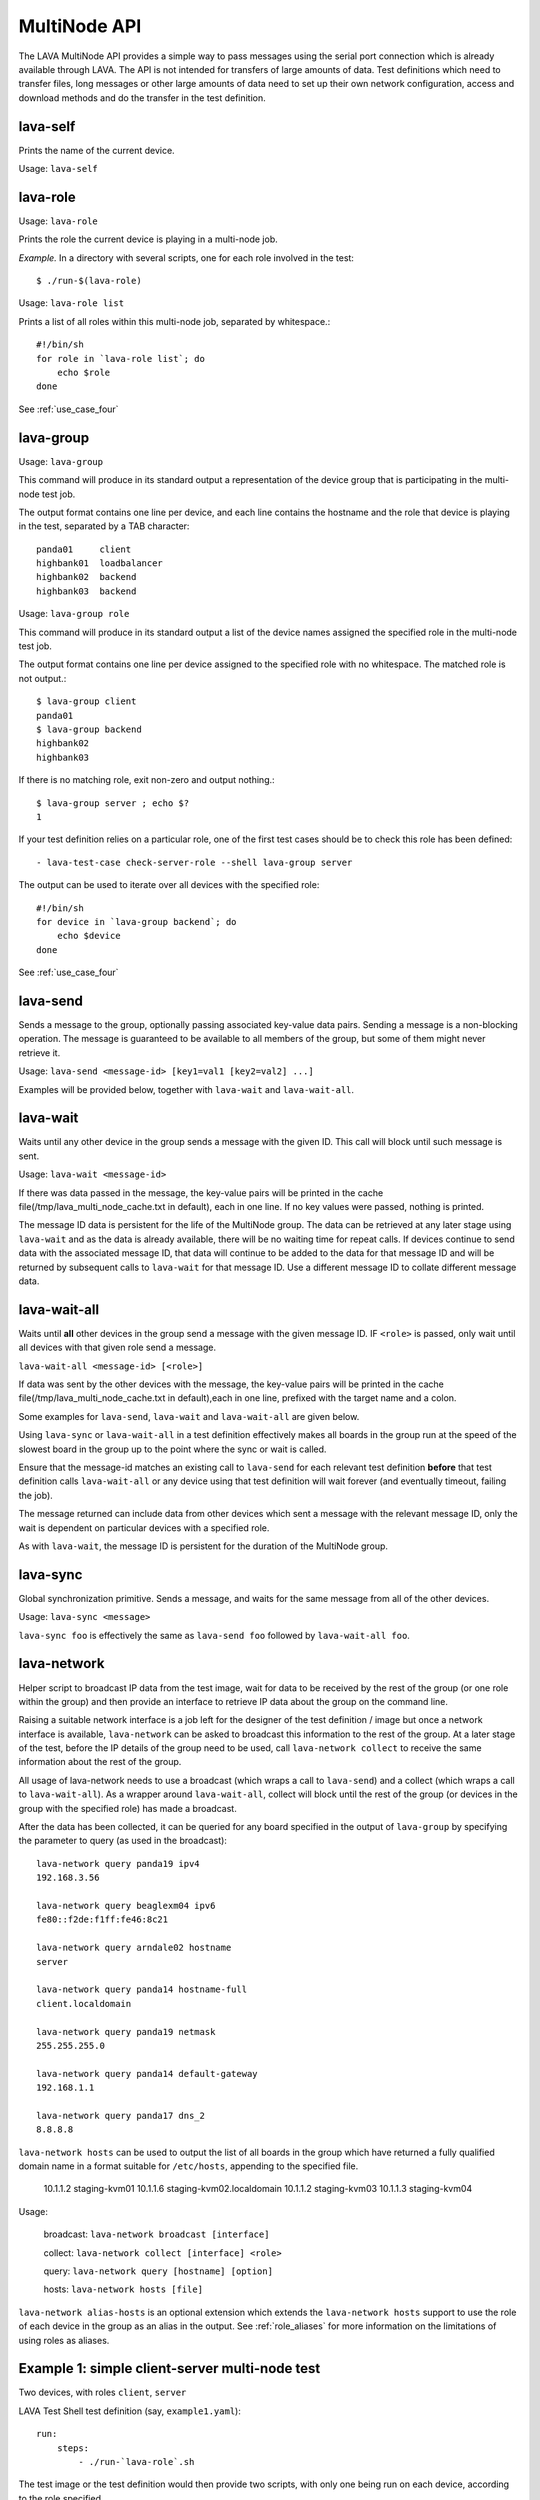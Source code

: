 .. _multinode_api:

MultiNode API
=============

The LAVA MultiNode API provides a simple way to pass messages using the serial port connection which
is already available through LAVA. The API is not intended for transfers of large amounts of data. Test
definitions which need to transfer files, long messages or other large amounts of data need to set up their
own network configuration, access and download methods and do the transfer in the test definition.

.. _lava_self:

lava-self
---------

Prints the name of the current device.

Usage: ``lava-self``

.. _lava_role:

lava-role
---------

Usage: ``lava-role``

Prints the role the current device is playing in a multi-node job.

*Example.* In a directory with several scripts, one for each role
involved in the test::

    $ ./run-$(lava-role)

Usage: ``lava-role list``

Prints a list of all roles within this multi-node job, separated by
whitespace.::

    #!/bin/sh
    for role in `lava-role list`; do
        echo $role
    done

See :ref:`use_case_four`

.. _lava_group:

lava-group
----------

Usage: ``lava-group``

This command will produce in its standard output a representation of the
device group that is participating in the multi-node test job.

The output format contains one line per device, and each line contains
the hostname and the role that device is playing in the test, separated
by a TAB character::

    panda01     client
    highbank01  loadbalancer
    highbank02  backend
    highbank03  backend

Usage: ``lava-group role``

This command will produce in its standard output a list of the
device names assigned the specified role in the multi-node test job.

The output format contains one line per device assigned to the specified
role with no whitespace. The matched role is not output.::

    $ lava-group client
    panda01
    $ lava-group backend
    highbank02
    highbank03

If there is no matching role, exit non-zero and output nothing.::

    $ lava-group server ; echo $?
    1

If your test definition relies on a particular role, one of the first
test cases should be to check this role has been defined::

  - lava-test-case check-server-role --shell lava-group server

The output can be used to iterate over all devices with the specified
role::

    #!/bin/sh
    for device in `lava-group backend`; do
        echo $device
    done

See :ref:`use_case_four`

.. _lava_send:

lava-send
---------

Sends a message to the group, optionally passing associated key-value
data pairs. Sending a message is a non-blocking operation. The message
is guaranteed to be available to all members of the group, but some of
them might never retrieve it.

Usage: ``lava-send <message-id> [key1=val1 [key2=val2] ...]``

Examples will be provided below, together with ``lava-wait`` and
``lava-wait-all``.

.. _lava_wait:

lava-wait
---------

Waits until any other device in the group sends a message with the given
ID. This call will block until such message is sent.

Usage: ``lava-wait <message-id>``

If there was data passed in the message, the key-value pairs will be
printed in the cache file(/tmp/lava_multi_node_cache.txt in default),
each in one line. If no key values were passed, nothing is printed.

The message ID data is persistent for the life of the MultiNode group.
The data can be retrieved at any later stage using ``lava-wait`` and as
the data is already available, there will be no waiting time for repeat
calls. If devices continue to send data with the associated message ID,
that data will continue to be added to the data for that message ID and
will be returned by subsequent calls to ``lava-wait`` for that message
ID. Use a different message ID to collate different message data.

.. _lava_wait_all:

lava-wait-all
-------------

Waits until **all** other devices in the group send a message with the
given message ID. IF ``<role>`` is passed, only wait until all devices
with that given role send a message.

``lava-wait-all <message-id> [<role>]``

If data was sent by the other devices with the message, the key-value
pairs will be printed in the cache file(/tmp/lava_multi_node_cache.txt
in default),each in one line, prefixed with the target name and
a colon.

Some examples for ``lava-send``, ``lava-wait`` and
``lava-wait-all`` are given below.

Using ``lava-sync`` or ``lava-wait-all`` in a test definition effectively
makes all boards in the group run at the speed of the slowest board in
the group up to the point where the sync or wait is called.

Ensure that the message-id matches an existing call to ``lava-send`` for
each relevant test definition **before** that test definition calls
``lava-wait-all`` or any device using that test definition will wait forever
(and eventually timeout, failing the job).

The message returned can include data from other devices which sent a
message with the relevant message ID, only the wait is dependent on
particular devices with a specified role.

As with ``lava-wait``, the message ID is persistent for the duration of
the MultiNode group.

.. _lava_sync:

lava-sync
---------

Global synchronization primitive. Sends a message, and waits for the
same message from all of the other devices.

Usage: ``lava-sync <message>``

``lava-sync foo`` is effectively the same as ``lava-send foo`` followed
by ``lava-wait-all foo``.

.. _lava_network:

lava-network
------------

Helper script to broadcast IP data from the test image, wait for data to be
received by the rest of the group (or one role within the group) and then provide
an interface to retrieve IP data about the group on the command line.

Raising a suitable network interface is a job left for the designer of the test
definition / image but once a network interface is available, ``lava-network``
can be asked to broadcast this information to the rest of the group. At a later
stage of the test, before the IP details of the group need to be used, call
``lava-network collect`` to receive the same information about the rest of
the group.

All usage of lava-network needs to use a broadcast (which wraps a call to
``lava-send``) and a collect (which wraps a call to ``lava-wait-all``). As a
wrapper around ``lava-wait-all``, collect will block until the rest of the group
(or devices in the group with the specified role) has made a broadcast.

After the data has been collected, it can be queried for any board specified in
the output of ``lava-group`` by specifying the parameter to query (as used in the
broadcast)::

 lava-network query panda19 ipv4
 192.168.3.56

 lava-network query beaglexm04 ipv6
 fe80::f2de:f1ff:fe46:8c21

 lava-network query arndale02 hostname
 server

 lava-network query panda14 hostname-full
 client.localdomain

 lava-network query panda19 netmask
 255.255.255.0

 lava-network query panda14 default-gateway
 192.168.1.1

 lava-network query panda17 dns_2
 8.8.8.8

``lava-network hosts`` can be used to output the list of all boards in the group
which have returned a fully qualified domain name in a format suitable for
``/etc/hosts``, appending to the specified file.

 10.1.1.2	staging-kvm01
 10.1.1.6	staging-kvm02.localdomain
 10.1.1.2	staging-kvm03
 10.1.1.3	staging-kvm04

Usage:

 broadcast: ``lava-network broadcast [interface]``

 collect:   ``lava-network collect [interface] <role>``

 query:     ``lava-network query [hostname] [option]``

 hosts:     ``lava-network hosts [file]``

``lava-network alias-hosts`` is an optional extension which extends the
``lava-network hosts`` support to use the role of each device in the
group as an alias in the output. See :ref:`role_aliases` for more
information on the limitations of using roles as aliases.

Example 1: simple client-server multi-node test
-----------------------------------------------

Two devices, with roles ``client``, ``server``

LAVA Test Shell test definition (say, ``example1.yaml``)::

    run:
        steps:
            - ./run-`lava-role`.sh

The test image or the test definition would then provide two scripts,
with only one being run on each device, according to the role specified.

``run-server.sh``::

    #!/bin/sh

    iperf -s &
    lava-send server-ready username=testuser
    lava-wait client-done

Notes:

* To make use of the server-ready message, some kind of client
  needs to do a ``lava-wait server-ready``
* There needs to be a support on a client to do the
  ``lava-send client-done`` or the wait will fail on the server.
* If there was more than one client, the server could call
  ``lava-wait-all client-done`` instead.


``run-client.sh``::

    #!/bin/sh

    lava-wait server-ready
    server=$(cat /tmp/lava_multi_node_cache.txt | cut -d = -f 2)
    iperf -c $server
    # ... do something with output ...
    lava-send client-done

Notes:

* The client waits for the server-ready message as it's first task,
  then does some work, then sends a message so that the server can
  move on and do other tests.

Example 2: variable number of clients
-------------------------------------

``run-server.sh``::

    #!/bin/sh

    start-server
    lava-sync ready
    lava-sync done

``run-client.sh``::

    #!/bin/sh

    # refer to the server by name, assume internal DNS works
    server=$(lava-group | grep 'server$' | cut -f 1)

    lava-sync ready
    run-client
    lava-sync done

Example 3: peer-to-peer application
-----------------------------------

Single role: ``peer``, any number of devices

``run-peer.sh``::

    #!bin/sh

    initialize-data
    start-p2p-service
    lava-sync running

    push-data
    for peer in $(lava-group | cut -f 1); then
        if [ $peer != $(lava-self) ]; then
            query-data $peer
        fi
    fi


Example 4: using lava-network
-----------------------------

If the available roles include ''server'' and there is a board named
''database''::

   #!/bin/sh
   ifconfig eth0 up
   # possibly do your own check that this worked
   lava-network broadcast eth0
   # do whatever other tasks may be suitable here, then wait...
   lava-network collect eth0 server
   # continue with tests and get the information.
   lava-network query database ipv4
